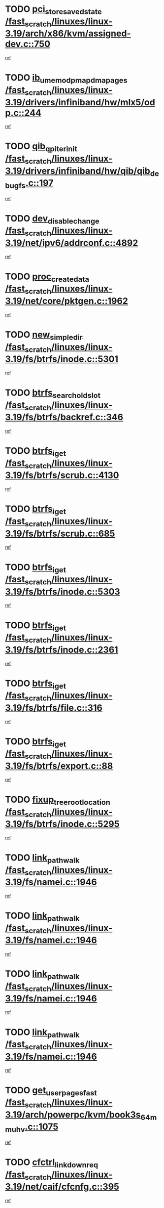 * TODO [[view:/fast_scratch/linuxes/linux-3.19/arch/x86/kvm/assigned-dev.c::face=ovl-face1::linb=750::colb=26::cole=47][pci_store_saved_state /fast_scratch/linuxes/linux-3.19/arch/x86/kvm/assigned-dev.c::750]]
[[view:/fast_scratch/linuxes/linux-3.19/arch/x86/kvm/assigned-dev.c::face=ovl-face2::linb=700::colb=7::cole=21][ref]]
* TODO [[view:/fast_scratch/linuxes/linux-3.19/drivers/infiniband/hw/mlx5/odp.c::face=ovl-face1::linb=244::colb=10::cole=35][ib_umem_odp_map_dma_pages /fast_scratch/linuxes/linux-3.19/drivers/infiniband/hw/mlx5/odp.c::244]]
[[view:/fast_scratch/linuxes/linux-3.19/drivers/infiniband/hw/mlx5/odp.c::face=ovl-face2::linb=198::colb=12::cole=26][ref]]
* TODO [[view:/fast_scratch/linuxes/linux-3.19/drivers/infiniband/hw/qib/qib_debugfs.c::face=ovl-face1::linb=197::colb=8::cole=24][qib_qp_iter_init /fast_scratch/linuxes/linux-3.19/drivers/infiniband/hw/qib/qib_debugfs.c::197]]
[[view:/fast_scratch/linuxes/linux-3.19/drivers/infiniband/hw/qib/qib_debugfs.c::face=ovl-face2::linb=196::colb=1::cole=14][ref]]
* TODO [[view:/fast_scratch/linuxes/linux-3.19/net/ipv6/addrconf.c::face=ovl-face1::linb=4892::colb=4::cole=22][dev_disable_change /fast_scratch/linuxes/linux-3.19/net/ipv6/addrconf.c::4892]]
[[view:/fast_scratch/linuxes/linux-3.19/net/ipv6/addrconf.c::face=ovl-face2::linb=4885::colb=1::cole=14][ref]]
* TODO [[view:/fast_scratch/linuxes/linux-3.19/net/core/pktgen.c::face=ovl-face1::linb=1962::colb=20::cole=36][proc_create_data /fast_scratch/linuxes/linux-3.19/net/core/pktgen.c::1962]]
[[view:/fast_scratch/linuxes/linux-3.19/net/core/pktgen.c::face=ovl-face2::linb=1955::colb=2::cole=15][ref]]
* TODO [[view:/fast_scratch/linuxes/linux-3.19/fs/btrfs/inode.c::face=ovl-face1::linb=5301::colb=11::cole=25][new_simple_dir /fast_scratch/linuxes/linux-3.19/fs/btrfs/inode.c::5301]]
[[view:/fast_scratch/linuxes/linux-3.19/fs/btrfs/inode.c::face=ovl-face2::linb=5294::colb=9::cole=23][ref]]
* TODO [[view:/fast_scratch/linuxes/linux-3.19/fs/btrfs/backref.c::face=ovl-face1::linb=346::colb=7::cole=28][btrfs_search_old_slot /fast_scratch/linuxes/linux-3.19/fs/btrfs/backref.c::346]]
[[view:/fast_scratch/linuxes/linux-3.19/fs/btrfs/backref.c::face=ovl-face2::linb=326::colb=9::cole=23][ref]]
* TODO [[view:/fast_scratch/linuxes/linux-3.19/fs/btrfs/scrub.c::face=ovl-face1::linb=4130::colb=9::cole=19][btrfs_iget /fast_scratch/linuxes/linux-3.19/fs/btrfs/scrub.c::4130]]
[[view:/fast_scratch/linuxes/linux-3.19/fs/btrfs/scrub.c::face=ovl-face2::linb=4119::colb=14::cole=28][ref]]
* TODO [[view:/fast_scratch/linuxes/linux-3.19/fs/btrfs/scrub.c::face=ovl-face1::linb=685::colb=9::cole=19][btrfs_iget /fast_scratch/linuxes/linux-3.19/fs/btrfs/scrub.c::685]]
[[view:/fast_scratch/linuxes/linux-3.19/fs/btrfs/scrub.c::face=ovl-face2::linb=674::colb=14::cole=28][ref]]
* TODO [[view:/fast_scratch/linuxes/linux-3.19/fs/btrfs/inode.c::face=ovl-face1::linb=5303::colb=10::cole=20][btrfs_iget /fast_scratch/linuxes/linux-3.19/fs/btrfs/inode.c::5303]]
[[view:/fast_scratch/linuxes/linux-3.19/fs/btrfs/inode.c::face=ovl-face2::linb=5294::colb=9::cole=23][ref]]
* TODO [[view:/fast_scratch/linuxes/linux-3.19/fs/btrfs/inode.c::face=ovl-face1::linb=2361::colb=9::cole=19][btrfs_iget /fast_scratch/linuxes/linux-3.19/fs/btrfs/inode.c::2361]]
[[view:/fast_scratch/linuxes/linux-3.19/fs/btrfs/inode.c::face=ovl-face2::linb=2341::colb=9::cole=23][ref]]
* TODO [[view:/fast_scratch/linuxes/linux-3.19/fs/btrfs/file.c::face=ovl-face1::linb=316::colb=9::cole=19][btrfs_iget /fast_scratch/linuxes/linux-3.19/fs/btrfs/file.c::316]]
[[view:/fast_scratch/linuxes/linux-3.19/fs/btrfs/file.c::face=ovl-face2::linb=305::colb=9::cole=23][ref]]
* TODO [[view:/fast_scratch/linuxes/linux-3.19/fs/btrfs/export.c::face=ovl-face1::linb=88::colb=9::cole=19][btrfs_iget /fast_scratch/linuxes/linux-3.19/fs/btrfs/export.c::88]]
[[view:/fast_scratch/linuxes/linux-3.19/fs/btrfs/export.c::face=ovl-face2::linb=76::colb=9::cole=23][ref]]
* TODO [[view:/fast_scratch/linuxes/linux-3.19/fs/btrfs/inode.c::face=ovl-face1::linb=5295::colb=7::cole=31][fixup_tree_root_location /fast_scratch/linuxes/linux-3.19/fs/btrfs/inode.c::5295]]
[[view:/fast_scratch/linuxes/linux-3.19/fs/btrfs/inode.c::face=ovl-face2::linb=5294::colb=9::cole=23][ref]]
* TODO [[view:/fast_scratch/linuxes/linux-3.19/fs/namei.c::face=ovl-face1::linb=1946::colb=8::cole=22][link_path_walk /fast_scratch/linuxes/linux-3.19/fs/namei.c::1946]]
[[view:/fast_scratch/linuxes/linux-3.19/fs/namei.c::face=ovl-face2::linb=1870::colb=3::cole=16][ref]]
* TODO [[view:/fast_scratch/linuxes/linux-3.19/fs/namei.c::face=ovl-face1::linb=1946::colb=8::cole=22][link_path_walk /fast_scratch/linuxes/linux-3.19/fs/namei.c::1946]]
[[view:/fast_scratch/linuxes/linux-3.19/fs/namei.c::face=ovl-face2::linb=1884::colb=3::cole=16][ref]]
* TODO [[view:/fast_scratch/linuxes/linux-3.19/fs/namei.c::face=ovl-face1::linb=1946::colb=8::cole=22][link_path_walk /fast_scratch/linuxes/linux-3.19/fs/namei.c::1946]]
[[view:/fast_scratch/linuxes/linux-3.19/fs/namei.c::face=ovl-face2::linb=1896::colb=3::cole=16][ref]]
* TODO [[view:/fast_scratch/linuxes/linux-3.19/fs/namei.c::face=ovl-face1::linb=1946::colb=8::cole=22][link_path_walk /fast_scratch/linuxes/linux-3.19/fs/namei.c::1946]]
[[view:/fast_scratch/linuxes/linux-3.19/fs/namei.c::face=ovl-face2::linb=1928::colb=3::cole=16][ref]]
* TODO [[view:/fast_scratch/linuxes/linux-3.19/arch/powerpc/kvm/book3s_64_mmu_hv.c::face=ovl-face1::linb=1075::colb=10::cole=29][get_user_pages_fast /fast_scratch/linuxes/linux-3.19/arch/powerpc/kvm/book3s_64_mmu_hv.c::1075]]
[[view:/fast_scratch/linuxes/linux-3.19/arch/powerpc/kvm/book3s_64_mmu_hv.c::face=ovl-face2::linb=1070::colb=12::cole=26][ref]]
* TODO [[view:/fast_scratch/linuxes/linux-3.19/net/caif/cfcnfg.c::face=ovl-face1::linb=395::colb=2::cole=21][cfctrl_linkdown_req /fast_scratch/linuxes/linux-3.19/net/caif/cfcnfg.c::395]]
[[view:/fast_scratch/linuxes/linux-3.19/net/caif/cfcnfg.c::face=ovl-face2::linb=390::colb=1::cole=14][ref]]
* TODO [[view:/fast_scratch/linuxes/linux-3.19/net/bluetooth/6lowpan.c::face=ovl-face1::linb=591::colb=9::cole=17][send_pkt /fast_scratch/linuxes/linux-3.19/net/bluetooth/6lowpan.c::591]]
[[view:/fast_scratch/linuxes/linux-3.19/net/bluetooth/6lowpan.c::face=ovl-face2::linb=571::colb=1::cole=14][ref]]
* TODO [[view:/fast_scratch/linuxes/linux-3.19/block/cfq-iosched.c::face=ovl-face1::linb=3616::colb=10::cole=31][kmem_cache_alloc_node /fast_scratch/linuxes/linux-3.19/block/cfq-iosched.c::3616]]
[[view:/fast_scratch/linuxes/linux-3.19/block/cfq-iosched.c::face=ovl-face2::linb=3589::colb=1::cole=14][ref]]
* TODO [[view:/fast_scratch/linuxes/linux-3.19/net/openvswitch/vport-internal_dev.c::face=ovl-face1::linb=73::colb=1::cole=18][ovs_vport_receive /fast_scratch/linuxes/linux-3.19/net/openvswitch/vport-internal_dev.c::73]]
[[view:/fast_scratch/linuxes/linux-3.19/net/openvswitch/vport-internal_dev.c::face=ovl-face2::linb=72::colb=1::cole=14][ref]]
* TODO [[view:/fast_scratch/linuxes/linux-3.19/net/openvswitch/datapath.c::face=ovl-face1::linb=592::colb=7::cole=26][ovs_execute_actions /fast_scratch/linuxes/linux-3.19/net/openvswitch/datapath.c::592]]
[[view:/fast_scratch/linuxes/linux-3.19/net/openvswitch/datapath.c::face=ovl-face2::linb=575::colb=1::cole=14][ref]]
* TODO [[view:/fast_scratch/linuxes/linux-3.19/net/tipc/name_distr.c::face=ovl-face1::linb=97::colb=9::cole=17][skb_copy /fast_scratch/linuxes/linux-3.19/net/tipc/name_distr.c::97]]
[[view:/fast_scratch/linuxes/linux-3.19/net/tipc/name_distr.c::face=ovl-face2::linb=90::colb=1::cole=14][ref]]
* TODO [[view:/fast_scratch/linuxes/linux-3.19/net/ieee802154/6lowpan_rtnl.c::face=ovl-face1::linb=150::colb=12::cole=20][skb_copy /fast_scratch/linuxes/linux-3.19/net/ieee802154/6lowpan_rtnl.c::150]]
[[view:/fast_scratch/linuxes/linux-3.19/net/ieee802154/6lowpan_rtnl.c::face=ovl-face2::linb=147::colb=1::cole=14][ref]]
* TODO [[view:/fast_scratch/linuxes/linux-3.19/net/netlabel/netlabel_domainhash.c::face=ovl-face1::linb=406::colb=4::cole=27][netlbl_domhsh_audit_add /fast_scratch/linuxes/linux-3.19/net/netlabel/netlabel_domainhash.c::406]]
[[view:/fast_scratch/linuxes/linux-3.19/net/netlabel/netlabel_domainhash.c::face=ovl-face2::linb=385::colb=1::cole=14][ref]]
* TODO [[view:/fast_scratch/linuxes/linux-3.19/net/netlabel/netlabel_domainhash.c::face=ovl-face1::linb=411::colb=4::cole=27][netlbl_domhsh_audit_add /fast_scratch/linuxes/linux-3.19/net/netlabel/netlabel_domainhash.c::411]]
[[view:/fast_scratch/linuxes/linux-3.19/net/netlabel/netlabel_domainhash.c::face=ovl-face2::linb=385::colb=1::cole=14][ref]]
* TODO [[view:/fast_scratch/linuxes/linux-3.19/net/netlabel/netlabel_domainhash.c::face=ovl-face1::linb=415::colb=3::cole=26][netlbl_domhsh_audit_add /fast_scratch/linuxes/linux-3.19/net/netlabel/netlabel_domainhash.c::415]]
[[view:/fast_scratch/linuxes/linux-3.19/net/netlabel/netlabel_domainhash.c::face=ovl-face2::linb=385::colb=1::cole=14][ref]]
* TODO [[view:/fast_scratch/linuxes/linux-3.19/net/netlabel/netlabel_domainhash.c::face=ovl-face1::linb=449::colb=3::cole=26][netlbl_domhsh_audit_add /fast_scratch/linuxes/linux-3.19/net/netlabel/netlabel_domainhash.c::449]]
[[view:/fast_scratch/linuxes/linux-3.19/net/netlabel/netlabel_domainhash.c::face=ovl-face2::linb=385::colb=1::cole=14][ref]]
* TODO [[view:/fast_scratch/linuxes/linux-3.19/net/netlabel/netlabel_domainhash.c::face=ovl-face1::linb=460::colb=3::cole=26][netlbl_domhsh_audit_add /fast_scratch/linuxes/linux-3.19/net/netlabel/netlabel_domainhash.c::460]]
[[view:/fast_scratch/linuxes/linux-3.19/net/netlabel/netlabel_domainhash.c::face=ovl-face2::linb=385::colb=1::cole=14][ref]]
* TODO [[view:/fast_scratch/linuxes/linux-3.19/security/selinux/avc.c::face=ovl-face1::linb=733::colb=9::cole=23][avc_compute_av /fast_scratch/linuxes/linux-3.19/security/selinux/avc.c::733]]
[[view:/fast_scratch/linuxes/linux-3.19/security/selinux/avc.c::face=ovl-face2::linb=729::colb=1::cole=14][ref]]
* TODO [[view:/fast_scratch/linuxes/linux-3.19/security/smack/smack_lsm.c::face=ovl-face1::linb=2202::colb=7::cole=17][smk_access /fast_scratch/linuxes/linux-3.19/security/smack/smack_lsm.c::2202]]
[[view:/fast_scratch/linuxes/linux-3.19/security/smack/smack_lsm.c::face=ovl-face2::linb=2189::colb=1::cole=14][ref]]
* TODO [[view:/fast_scratch/linuxes/linux-3.19/security/smack/smack_lsm.c::face=ovl-face1::linb=695::colb=8::cole=29][smk_ptrace_rule_check /fast_scratch/linuxes/linux-3.19/security/smack/smack_lsm.c::695]]
[[view:/fast_scratch/linuxes/linux-3.19/security/smack/smack_lsm.c::face=ovl-face2::linb=692::colb=2::cole=15][ref]]
* TODO [[view:/fast_scratch/linuxes/linux-3.19/fs/nfs/dir.c::face=ovl-face1::linb=2465::colb=8::cole=21][nfs_do_access /fast_scratch/linuxes/linux-3.19/fs/nfs/dir.c::2465]]
[[view:/fast_scratch/linuxes/linux-3.19/fs/nfs/dir.c::face=ovl-face2::linb=2462::colb=1::cole=14][ref]]
